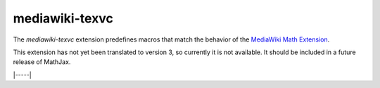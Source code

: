 .. _tex-mediawiki-texvc:

###############
mediawiki-texvc
###############

The `mediawiki-texvc` extension predefines macros that match
the behavior of the `MediaWiki Math Extension 
<https://www.mediawiki.org/wiki/Extension:Math>`__.

This extension has not yet been translated to version 3, so currently
it is not available.  It should be included in a future release of
MathJax.

|-----|
